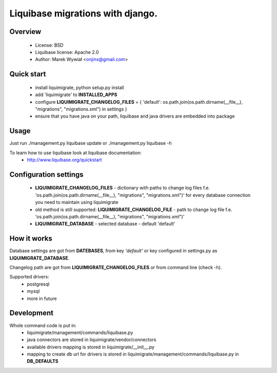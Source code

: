 Liquibase migrations with django.
*********************************
.. image:: https://pypip.in/v/liquimigrate/badge.png
   :target: https://crate.io/packages/liquimigrate
.. image:: https://pypip.in/d/liquimigrate/badge.png
   :target: https://crate.io/packages/liquimigrate


Overview
--------

 - License: BSD
 - Liquibase license: Apache 2.0
 - Author:  Marek Wywiał <onjinx@gmail.com>


Quick start
-----------
 - install liquimigrate, python setup.py install
 - add 'liquimigrate' to **INSTALLED_APPS**
 - configure **LIQUIMIGRATE_CHANGELOG_FILES** = { 'default': os.path.join(os.path.dirname(__file__), "migrations", "migrations.xml") in settings }
 - ensure that you have java on your path, liquibase and java drivers are embedded into package


Usage
-----
Just run ./management.py liquibase update or ./management.py liquibase -h

To learn how to use liquibase look at liquibase documentation:
 * http://www.liquibase.org/quickstart


Configuration settings
----------------------
 * **LIQUIMIGRATE_CHANGELOG_FILES** - dictionary with paths to change log files f.e. 'os.path.join(os.path.dirname(__file__), "migrations", "migrations.xml")' for every database connection you need to maintain using liquimigrate
 * old method is still supported: **LIQUIMIGRATE_CHANGELOG_FILE** - path to change log file f.e. 'os.path.join(os.path.dirname(__file__), "migrations", "migrations.xml")'
 * **LIQUIMIGRATE_DATABASE** - selected database - default 'default'


How it works
------------
Database settings are got from **DATEBASES**, from key *'default'* or key
configured in settings.py as **LIQUIMIGRATE_DATABASE**.

Changelog path are got from **LIQUIMIGRATE_CHANGELOG_FILES** or from command line
(check -h).

Supported drivers:
 * postgresql
 * mysql
 * more in future


Development
-----------
Whole command code is put in:
 - liquimigrate/management/commands/liquibase.py
 - java connectors are stored in liquimigrate/vendor/connectors
 - available drivers mapping is stored in liquimigrate/__init__.py
 - mapping to create db url for drivers is stored in liquimigrate/management/commands/liquibase.py in **DB_DEFAULTS**


